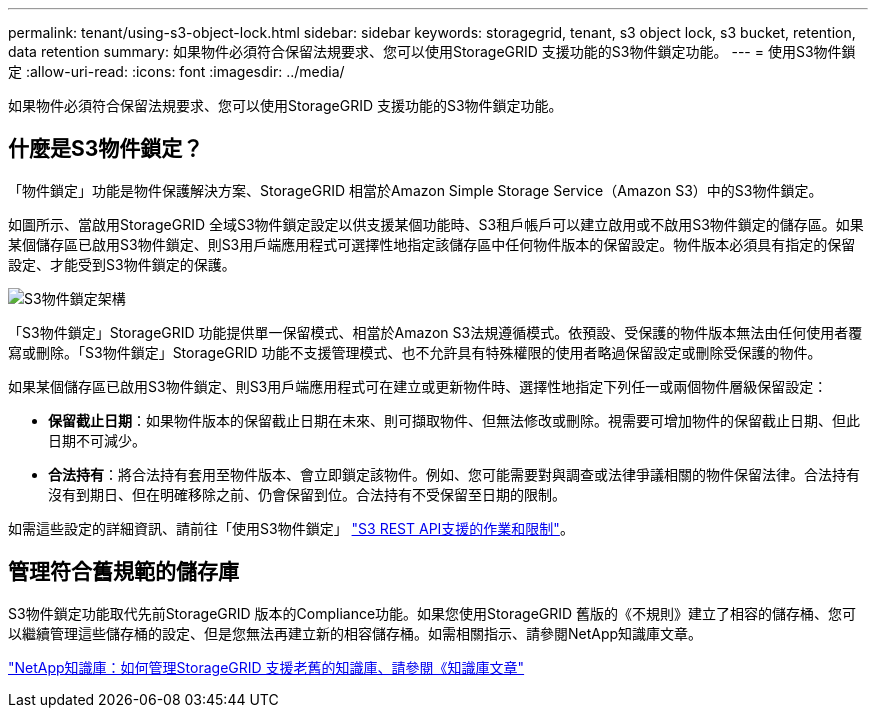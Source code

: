 ---
permalink: tenant/using-s3-object-lock.html 
sidebar: sidebar 
keywords: storagegrid, tenant, s3 object lock, s3 bucket, retention, data retention 
summary: 如果物件必須符合保留法規要求、您可以使用StorageGRID 支援功能的S3物件鎖定功能。 
---
= 使用S3物件鎖定
:allow-uri-read: 
:icons: font
:imagesdir: ../media/


[role="lead"]
如果物件必須符合保留法規要求、您可以使用StorageGRID 支援功能的S3物件鎖定功能。



== 什麼是S3物件鎖定？

「物件鎖定」功能是物件保護解決方案、StorageGRID 相當於Amazon Simple Storage Service（Amazon S3）中的S3物件鎖定。

如圖所示、當啟用StorageGRID 全域S3物件鎖定設定以供支援某個功能時、S3租戶帳戶可以建立啟用或不啟用S3物件鎖定的儲存區。如果某個儲存區已啟用S3物件鎖定、則S3用戶端應用程式可選擇性地指定該儲存區中任何物件版本的保留設定。物件版本必須具有指定的保留設定、才能受到S3物件鎖定的保護。

image::../media/s3_object_lock_architecture.png[S3物件鎖定架構]

「S3物件鎖定」StorageGRID 功能提供單一保留模式、相當於Amazon S3法規遵循模式。依預設、受保護的物件版本無法由任何使用者覆寫或刪除。「S3物件鎖定」StorageGRID 功能不支援管理模式、也不允許具有特殊權限的使用者略過保留設定或刪除受保護的物件。

如果某個儲存區已啟用S3物件鎖定、則S3用戶端應用程式可在建立或更新物件時、選擇性地指定下列任一或兩個物件層級保留設定：

* *保留截止日期*：如果物件版本的保留截止日期在未來、則可擷取物件、但無法修改或刪除。視需要可增加物件的保留截止日期、但此日期不可減少。
* *合法持有*：將合法持有套用至物件版本、會立即鎖定該物件。例如、您可能需要對與調查或法律爭議相關的物件保留法律。合法持有沒有到期日、但在明確移除之前、仍會保留到位。合法持有不受保留至日期的限制。


如需這些設定的詳細資訊、請前往「使用S3物件鎖定」 link:../s3/s3-rest-api-supported-operations-and-limitations.html["S3 REST API支援的作業和限制"]。



== 管理符合舊規範的儲存庫

S3物件鎖定功能取代先前StorageGRID 版本的Compliance功能。如果您使用StorageGRID 舊版的《不規則》建立了相容的儲存桶、您可以繼續管理這些儲存桶的設定、但是您無法再建立新的相容儲存桶。如需相關指示、請參閱NetApp知識庫文章。

https://kb.netapp.com/Advice_and_Troubleshooting/Hybrid_Cloud_Infrastructure/StorageGRID/How_to_manage_legacy_Compliant_buckets_in_StorageGRID_11.5["NetApp知識庫：如何管理StorageGRID 支援老舊的知識庫、請參閱《知識庫文章"]
